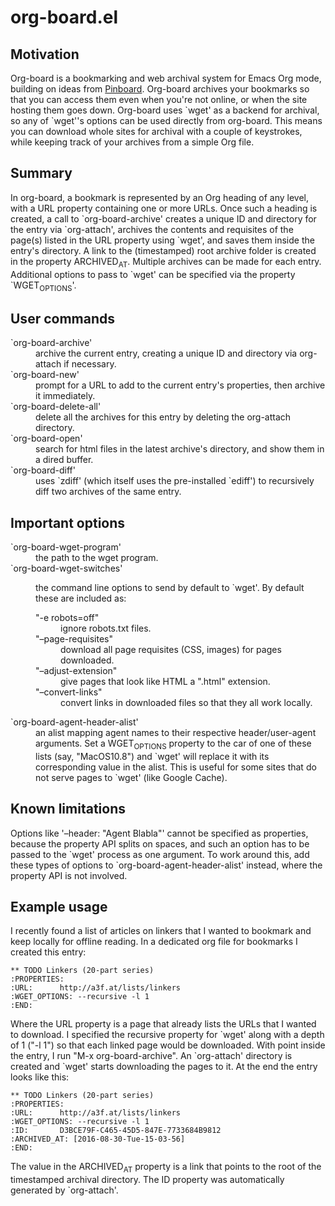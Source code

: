 * org-board.el
** Motivation
   Org-board is a bookmarking and web archival system for Emacs Org
   mode, building on ideas from [[https://pinboard.in][Pinboard]].  Org-board archives your
   bookmarks so that you can access them even when you're not online,
   or when the site hosting them goes down.  Org-board uses `wget' as
   a backend for archival, so any of `wget''s options can be used
   directly from org-board.  This means you can download whole sites
   for archival with a couple of keystrokes, while keeping track of
   your archives from a simple Org file.
** Summary
   In org-board, a bookmark is represented by an Org heading of any
   level, with a URL property containing one or more URLs.  Once such
   a heading is created, a call to `org-board-archive' creates a
   unique ID and directory for the entry via `org-attach', archives
   the contents and requisites of the page(s) listed in the URL
   property using `wget', and saves them inside the entry's directory.
   A link to the (timestamped) root archive folder is created in the
   property ARCHIVED_AT.  Multiple archives can be made for each
   entry.  Additional options to pass to `wget' can be specified via
   the property `WGET_OPTIONS'.
** User commands
   - `org-board-archive' :: archive the current entry, creating a unique ID and directory via org-attach if necessary.
   - `org-board-new' :: prompt for a URL to add to the current entry's properties, then archive it immediately.
   - `org-board-delete-all' :: delete all the archives for this entry by deleting the org-attach directory.
   - `org-board-open' :: search for html files in the latest archive's directory, and show them in a dired buffer.
   - `org-board-diff' :: uses `zdiff' (which itself uses the pre-installed `ediff') to recursively diff two archives of the same entry.
** Important options
   - `org-board-wget-program' :: the path to the wget program.
   - `org-board-wget-switches' :: the command line options to send by default to `wget'.  By default these are included as:
     - "-e robots=off" :: ignore robots.txt files.
     - "--page-requisites" :: download all page requisites (CSS, images) for pages downloaded.
     - "--adjust-extension" :: give pages that look like HTML a ".html" extension.
     - "--convert-links" :: convert links in downloaded files so that they all work locally.
   - `org-board-agent-header-alist' :: an alist mapping agent names to their respective header/user-agent arguments.  Set a WGET_OPTIONS property to the car of one of these lists (say, "MacOS10.8") and `wget' will replace it with its corresponding value in the alist. This is useful for some sites that do not serve pages to `wget' (like Google Cache).
** Known limitations
   Options like '--header: "Agent Blabla"' cannot be specified as
   properties, because the property API splits on spaces, and such an
   option has to be passed to the `wget' process as one argument.  To
   work around this, add these types of options to
   `org-board-agent-header-alist' instead, where the property API is
   not involved.
** Example usage
   I recently found a list of articles on linkers that I wanted to
   bookmark and keep locally for offline reading.  In a dedicated org
   file for bookmarks I created this entry:

   #+BEGIN_EXAMPLE
   ** TODO Linkers (20-part series)
   :PROPERTIES:
   :URL:      http://a3f.at/lists/linkers
   :WGET_OPTIONS: --recursive -l 1
   :END:
   #+END_EXAMPLE

   Where the URL property is a page that already lists the URLs that I
   wanted to download.  I specified the recursive property for `wget'
   along with a depth of 1 ("-l 1") so that each linked page would be
   downloaded.  With point inside the entry, I run "M-x
   org-board-archive".  An `org-attach' directory is created and
   `wget' starts downloading the pages to it.  At the end the entry
   looks like this:

   #+BEGIN_EXAMPLE
   ** TODO Linkers (20-part series)
   :PROPERTIES:
   :URL:      http://a3f.at/lists/linkers
   :WGET_OPTIONS: --recursive -l 1
   :ID:       D3BCE79F-C465-45D5-847E-7733684B9812
   :ARCHIVED_AT: [2016-08-30-Tue-15-03-56]
   :END:
   #+END_EXAMPLE

   The value in the ARCHIVED_AT property is a link that points to the
   root of the timestamped archival directory.  The ID property was
   automatically generated by `org-attach'.
